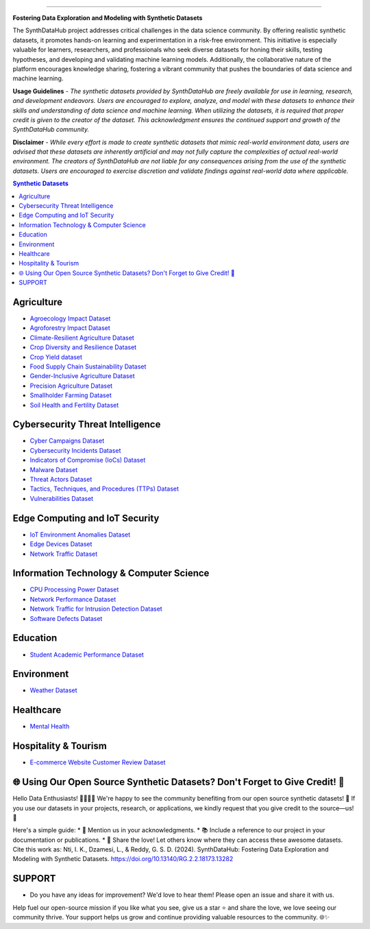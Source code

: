 

.. image:: https://github.com/ntious/SynthDataHub/assets/38074003/90d6e284-cb53-4992-93f1-d7d9f184b742
   :alt: SynthDataHub
   :align: center

.. image:: https://forthebadge.com/images/badges/built-with-love.svg
   :target: https://forthebadge.com
   :align: center
.. image:: https://forthebadge.com/images/badges/license-mit.svg
   :target: https://forthebadge.com
   :align: center
.. image:: https://forthebadge.com/images/badges/open-source.svg
   :target: https://forthebadge.com
   :align: center
.. image:: https://forthebadge.com/images/badges/powered-by-coffee.svg
   :target: https://forthebadge.com
   :align: center











=============


**Fostering Data Exploration and Modeling with Synthetic Datasets**

The SynthDataHub project addresses critical challenges in the data science community. By offering realistic synthetic datasets, it promotes hands-on learning and experimentation in a risk-free environment. This initiative is especially valuable for learners, researchers, and professionals who seek diverse datasets for honing their skills, testing hypotheses, and developing and validating machine learning models. Additionally, the collaborative nature of the platform encourages knowledge sharing, fostering a vibrant community that pushes the boundaries of data science and machine learning.

**Usage Guidelines** - 
*The synthetic datasets provided by SynthDataHub are freely available for use in learning, research, and development endeavors. Users are encouraged to explore, analyze, and model with these datasets to enhance their skills and understanding of data science and machine learning. When utilizing the datasets, it is required that proper credit is given to the creator of the dataset. This acknowledgment ensures the continued support and growth of the SynthDataHub community.*

**Disclaimer** - 
*While every effort is made to create synthetic datasets that mimic real-world environment data, users are advised that these datasets are inherently artificial and may not fully capture the complexities of actual real-world environment. The creators of SynthDataHub are not liable for any consequences arising from the use of the synthetic datasets. Users are encouraged to exercise discretion and validate findings against real-world data where applicable.*

.. contents:: **Synthetic Datasets**

Agriculture
-------------
* `Agroecology Impact Dataset <https://github.com/ntious/SynthDataHub/tree/main/Agriculture/Agroecology%20Impact%20Dataset>`_
* `Agroforestry Impact Dataset <https://github.com/ntious/SynthDataHub/tree/main/Agriculture/Agroforestry%20Impact%20Dataset>`_
* `Climate-Resilient Agriculture Dataset <https://github.com/ntious/SynthDataHub/tree/main/Agriculture/Climate-Resilient%20Agriculture%20Dataset>`_
* `Crop Diversity and Resilience Dataset <https://github.com/ntious/SynthDataHub/tree/main/Agriculture/Crop%20Diversity%20and%20Resilience%20Dataset>`_
* `Crop Yield dataset <https://github.com/ntious/SynthDataHub/tree/main/Agriculture/Crop%20yield%20dataset>`_
* `Food Supply Chain Sustainability Dataset <https://github.com/ntious/SynthDataHub/tree/main/Agriculture/Food%20Supply%20Chain%20Sustainability%20Dataset>`_
* `Gender-Inclusive Agriculture Dataset <https://github.com/ntious/SynthDataHub/tree/main/Agriculture/Gender-Inclusive%20Agriculture%20Dataset>`_
* `Precision Agriculture Dataset <https://github.com/ntious/SynthDataHub/tree/main/Agriculture/Precision%20agriculture%20dataset>`_
* `Smallholder Farming Dataset <https://github.com/ntious/SynthDataHub/tree/main/Agriculture/Smallholder%20Farming%20Dataset>`_
* `Soil Health and Fertility Dataset <https://github.com/ntious/SynthDataHub/tree/main/Agriculture/Soil%20Health%20and%20Fertility%20Dataset>`_

Cybersecurity Threat Intelligence
-----------------------------------
* `Cyber Campaigns Dataset <https://github.com/ntious/SynthDataHub/tree/main/Cybersecurity%20Threat%20Intelligence/Synthetic_campaigns_data>`_
* `Cybersecurity Incidents Dataset <https://github.com/ntious/SynthDataHub/tree/main/Cybersecurity%20Threat%20Intelligence/Synthetic_incidents_data>`_
* `Indicators of Compromise (IoCs) Dataset <https://github.com/ntious/SynthDataHub/tree/main/Cybersecurity%20Threat%20Intelligence/Synthetic_iocs_data>`_
* `Malware Dataset <https://github.com/ntious/SynthDataHub/tree/main/Cybersecurity%20Threat%20Intelligence/Synthetic_malware_data>`_
* `Threat Actors Dataset <https://github.com/ntious/SynthDataHub/tree/main/Cybersecurity%20Threat%20Intelligence/Synthetic_threat_actors_data>`_
* `Tactics, Techniques, and Procedures (TTPs) Dataset <https://github.com/ntious/SynthDataHub/tree/main/Cybersecurity%20Threat%20Intelligence/Synthetic_ttps_data>`_
* `Vulnerabilities Dataset <https://github.com/ntious/SynthDataHub/tree/main/Cybersecurity%20Threat%20Intelligence/Synthetic_vulnerabilities_data>`_

Edge Computing and IoT Security
---------------------------------
* `IoT Environment Anomalies Dataset <https://github.com/ntious/SynthDataHub/tree/main/Edge%20Computing%20and%20IoT%20Security/Synthetic_anomalies_data>`_
* `Edge Devices Dataset <https://github.com/ntious/SynthDataHub/tree/main/Edge%20Computing%20and%20IoT%20Security/Synthetic_devices_data>`_
* `Network Traffic Dataset <https://github.com/ntious/SynthDataHub/tree/main/Edge%20Computing%20and%20IoT%20Security/Synthetic_traffic_data>`_

Information Technology & Computer Science
--------------------------------------------
* `CPU Processing Power Dataset <https://github.com/ntious/SynthDataHub/tree/main/Information%20Technology%20%26%20Computer%20Science/CPU%20processing%20power>`_
* `Network Performance Dataset <https://github.com/ntious/SynthDataHub/tree/main/Information%20Technology%20%26%20Computer%20Science/Network%20performance>`_
* `Network Traffic for Intrusion Detection Dataset <https://github.com/ntious/SynthDataHub/tree/main/Information%20Technology%20%26%20Computer%20Science/Network%20traffic%20for%20intrusion%20detection>`_
* `Software Defects Dataset <https://github.com/ntious/SynthDataHub/tree/main/Information%20Technology%20%26%20Computer%20Science/Software%20defects>`_

Education
-------------
* `Student Academic Performance Dataset <https://github.com/ntious/SynthDataHub/tree/main/Education/Student%20academic%20performance>`_

Environment
-------------
* `Weather Dataset <https://github.com/ntious/SynthDataHub/tree/main/Environment/Weather%20dataset>`_

Healthcare
----------
* `Mental Health <https://github.com/ntious/SynthDataHub/tree/main/Hospitality%20Industry/E-commerce%20website%20customer%20review>`_

Hospitality & Tourism
--------------------
* `E-commerce Website Customer Review Dataset <https://github.com/ntious/SynthDataHub/tree/main/Healthcare/Mental%20Health>`_



🌐 Using Our Open Source Synthetic Datasets? Don't Forget to Give Credit! 🙌
---------------------------------------------------------------------------

Hello Data Enthusiasts! 👩‍💻👨‍💻
We're happy to see the community benefiting from our open source synthetic datasets! 🚀 If you use our datasets in your projects, research, or applications, we kindly request that you give credit to the source—us! 🙏

Here's a simple guide:
* 🌟 Mention us in your acknowledgments.
* 📚 Include a reference to our project in your documentation or publications.
* 📢 Share the love! Let others know where they can access these awesome datasets.
Cite this work as: Nti, I. K., Dzamesi, L., & Reddy, G. S. D. (2024). SynthDataHub: Fostering Data Exploration and Modeling with Synthetic Datasets. https://doi.org/10.13140/RG.2.2.18173.13282

SUPPORT 
----------

.. image:: https://img.shields.io/badge/SynthDataHub%20-%20orange
   :target: https://forthebadge.com
   :align: center
.. image:: https://img.shields.io/badge/Support%20-%20red
   :target: https://forthebadge.com
   :align: center
.. image:: https://img.shields.io/badge/Sponsor-%20blue
   :target: https://forthebadge.com
   :align: center

* Do you have any ideas for improvement? We'd love to hear them! Please open an issue and share it with us.

Help fuel our open-source mission if you like what you see, give us a star ⭐ and share the love, we love seeing our community thrive.
Your support helps us grow and continue providing valuable resources to the community. 🌐✨

